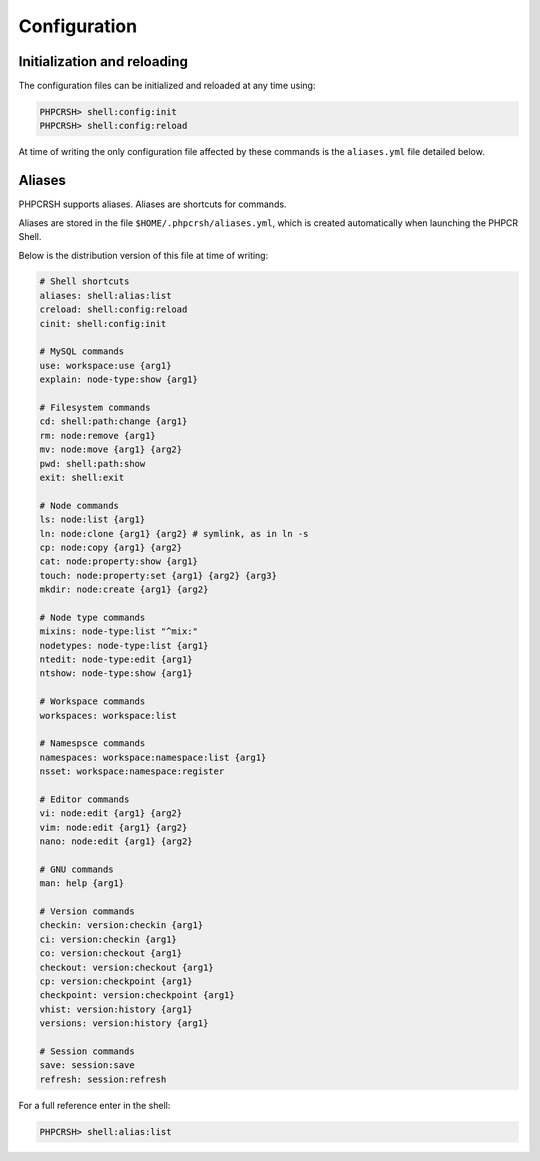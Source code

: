 Configuration
=============

Initialization and reloading
----------------------------

The configuration files can be initialized and reloaded at any time using:

.. code-block:: bash

    PHPCRSH> shell:config:init
    PHPCRSH> shell:config:reload

At time of writing the only configuration file affected by these commands is
the ``aliases.yml`` file detailed below.

.. _phpcrsh_configuration_aliases:

Aliases
-------

PHPCRSH supports aliases. Aliases are shortcuts for commands.

Aliases are stored in the file ``$HOME/.phpcrsh/aliases.yml``, which is created
automatically when launching the PHPCR Shell.

Below is the distribution version of this file at time of writing:

.. code-block:: yaml

    # Shell shortcuts
    aliases: shell:alias:list
    creload: shell:config:reload
    cinit: shell:config:init

    # MySQL commands
    use: workspace:use {arg1}
    explain: node-type:show {arg1}

    # Filesystem commands
    cd: shell:path:change {arg1}
    rm: node:remove {arg1}
    mv: node:move {arg1} {arg2}
    pwd: shell:path:show
    exit: shell:exit

    # Node commands
    ls: node:list {arg1}
    ln: node:clone {arg1} {arg2} # symlink, as in ln -s
    cp: node:copy {arg1} {arg2}
    cat: node:property:show {arg1}
    touch: node:property:set {arg1} {arg2} {arg3}
    mkdir: node:create {arg1} {arg2}

    # Node type commands
    mixins: node-type:list "^mix:"
    nodetypes: node-type:list {arg1}
    ntedit: node-type:edit {arg1}
    ntshow: node-type:show {arg1}

    # Workspace commands
    workspaces: workspace:list

    # Namespsce commands
    namespaces: workspace:namespace:list {arg1}
    nsset: workspace:namespace:register

    # Editor commands
    vi: node:edit {arg1} {arg2}
    vim: node:edit {arg1} {arg2}
    nano: node:edit {arg1} {arg2}

    # GNU commands
    man: help {arg1}

    # Version commands
    checkin: version:checkin {arg1}
    ci: version:checkin {arg1}
    co: version:checkout {arg1}
    checkout: version:checkout {arg1}
    cp: version:checkpoint {arg1}
    checkpoint: version:checkpoint {arg1}
    vhist: version:history {arg1}
    versions: version:history {arg1}

    # Session commands
    save: session:save
    refresh: session:refresh

For a full reference enter in the shell:

.. code-block:: bash

    PHPCRSH> shell:alias:list
